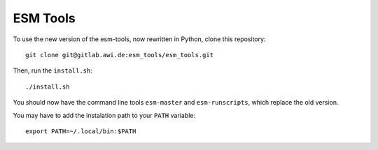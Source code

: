 =========
ESM Tools
=========

To use the new version of the esm-tools, now rewritten in Python, clone this repository::
    
    git clone git@gitlab.awi.de:esm_tools/esm_tools.git
    
Then, run the ``install.sh``::

    ./install.sh
    
You should now have the command line tools ``esm-master`` and ``esm-runscripts``, which replace the old version.

You may have to add the instalation path to your ``PATH`` variable::

    export PATH=~/.local/bin:$PATH